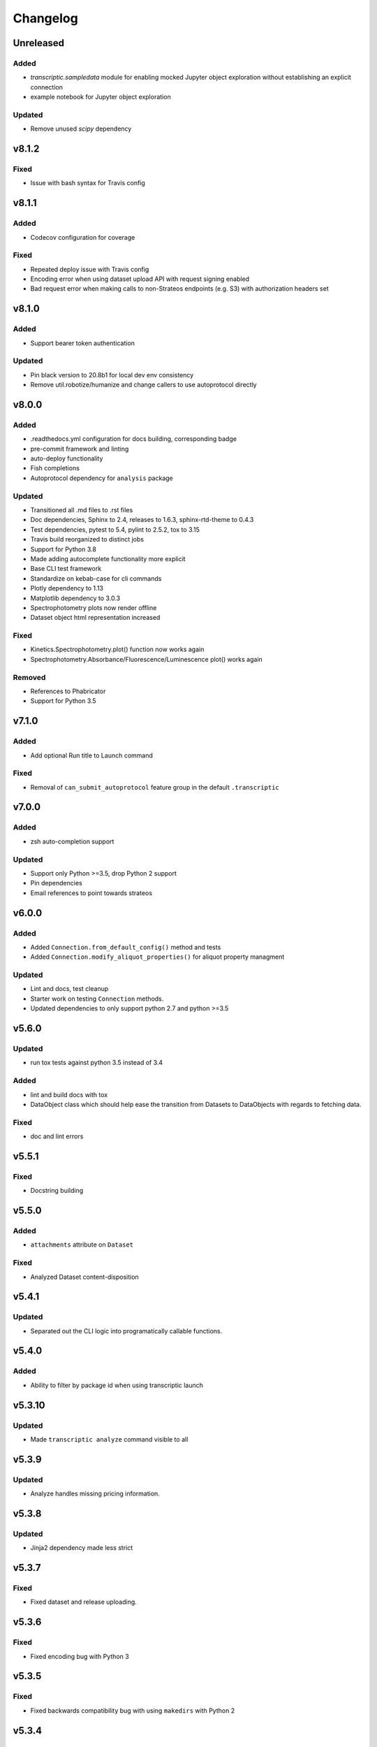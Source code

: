 Changelog
=========

Unreleased
----------

Added
~~~~~

- `transcriptic.sampledata` module for enabling mocked Jupyter object exploration without establishing an explicit connection
- example notebook for Jupyter object exploration

Updated
~~~~~~~

- Remove unused `scipy` dependency


v8.1.2
------

Fixed
~~~~~

- Issue with bash syntax for Travis config


v8.1.1
------

Added
~~~~~

- Codecov configuration for coverage

Fixed
~~~~~

- Repeated deploy issue with Travis config
- Encoding error when using dataset upload API with request signing enabled
- Bad request error when making calls to non-Strateos endpoints (e.g. S3) with authorization headers set


v8.1.0
------

Added
~~~~~

- Support bearer token authentication

Updated
~~~~~~~

-  Pin black version to 20.8b1 for local dev env consistency
-  Remove util.robotize/humanize and change callers to use autoprotocol directly

v8.0.0
------

Added
~~~~~

-  .readthedocs.yml configuration for docs building, corresponding badge
-  pre-commit framework and linting
-  auto-deploy functionality
-  Fish completions
-  Autoprotocol dependency for ``analysis`` package

Updated
~~~~~~~

-  Transitioned all .md files to .rst files
-  Doc dependencies, Sphinx to 2.4, releases to 1.6.3, sphinx-rtd-theme to 0.4.3
-  Test dependencies, pytest to 5.4, pylint to 2.5.2, tox to 3.15
-  Travis build reorganized to distinct jobs
-  Support for Python 3.8
-  Made adding autocomplete functionality more explicit
-  Base CLI test framework
-  Standardize on kebab-case for cli commands
-  Plotly dependency to 1.13
-  Matplotlib dependency to 3.0.3
-  Spectrophotometry plots now render offline
-  Dataset object html representation increased

Fixed
~~~~~

-  Kinetics.Spectrophotometry.plot() function now works again
-  Spectrophotometry.Absorbance/Fluorescence/Luminescence plot() works
   again

Removed
~~~~~~~

-  References to Phabricator
-  Support for Python 3.5

v7.1.0
------


Added
~~~~~

-  Add optional Run title to Launch command


Fixed
~~~~~

-  Removal of ``can_submit_autoprotocol`` feature group in the default
   ``.transcriptic``

v7.0.0
------


Added
~~~~~

-  zsh auto-completion support


Updated
~~~~~~~

-  Support only Python >=3.5, drop Python 2 support
-  Pin dependencies
-  Email references to point towards strateos

v6.0.0
------


Added
~~~~~

-  Added ``Connection.from_default_config()`` method and tests
-  Added ``Connection.modify_aliquot_properties()`` for aliquot property
   managment


Updated
~~~~~~~

-  Lint and docs, test cleanup
-  Starter work on testing ``Connection`` methods.
-  Updated dependencies to only support python 2.7 and python >=3.5

v5.6.0
------


Updated
~~~~~~~

-  run tox tests against python 3.5 instead of 3.4


Added
~~~~~

-  lint and build docs with tox
-  DataObject class which should help ease the transition from Datasets
   to DataObjects with regards to fetching data.


Fixed
~~~~~

-  doc and lint errors

v5.5.1
------


Fixed
~~~~~

-  Docstring building

v5.5.0
------


Added
~~~~~

-  ``attachments`` attribute on ``Dataset``


Fixed
~~~~~

-  Analyzed Dataset content-disposition

v5.4.1
------


Updated
~~~~~~~

-  Separated out the CLI logic into programatically callable functions.

v5.4.0
------


Added
~~~~~

-  Ability to filter by package id when using transcriptic launch

v5.3.10
-------


Updated
~~~~~~~

-  Made ``transcriptic analyze`` command visible to all

v5.3.9
------


Updated
~~~~~~~

-  Analyze handles missing pricing information.

v5.3.8
------


Updated
~~~~~~~

-  Jinja2 dependency made less strict

v5.3.7
------


Fixed
~~~~~

-  Fixed dataset and release uploading.

v5.3.6
------


Fixed
~~~~~

-  Fixed encoding bug with Python 3

v5.3.5
------


Fixed
~~~~~

-  Fixed backwards compatibility bug with using ``makedirs`` with Python
   2

v5.3.4
------


Updated
~~~~~~~

-  Added ``transcriptic generate_protocol <NAME>`` that generates a
   scaffold of a python protocol.

v5.3.3
------


Updated
~~~~~~~

-  ``transcriptic summarize`` now has an optional ``--html`` argument.
   When specified it will return a url to view the autoprotocol.

v5.3.2
------


Updated
~~~~~~~

-  ``transcriptic select_org`` now has an optional ``organization``
   argument. When specified, i.e. ``transcriptic select_org my_org``,
   it’ll skip the prompt and set the organization value to ``my_org``
   directly.

v5.3.1
------


Updated
~~~~~~~

-  ``transcriptic login`` now properly respects the ``--api-root``
   option and persists the result into the dotfile

v5.3.0
------


Updated
~~~~~~~

-  ``transcriptic launch --save_input`` now outputs the same type of
   JSON ### Added
-  ``test`` flag to ``transcriptic launch``, enabling the submission of
   test runs via the launch command

v5.2.0
------


Added
~~~~~

-  ``warp_events``, a new property of the ``Instruction`` object is
   added. This provides information on discrete monitoring events ###
   Updated
-  Instruction object now has an ``Id`` field ### Fixed
-  Fixed issue with broken direct imports of Jupyter objects
   (e.g. ``from transcriptic import Run``)

v5.1.0
------


Updated
~~~~~~~

-  Shifted non-core cli dependencies (i.e. those used in analysis) to
   the ``extras_require`` field
-  Shifted relative imports in base ``__init__`` file to make this
   possible
-  Shifted ``objects`` to a separate Jupyter module, but preserved
   existing relative imports path for backwards compatibility
-  Documentation updated to reflect the changes

v5.0.4
------


Fixed
~~~~~

-  Error with ``transcriptic launch --local`` when a file is provided

v5.0.3
------


Fixed
~~~~~

-  FileNotFound incompatibility error for Python2 (when ~/.transcriptic
   file isn’t specified)

v5.0.2
------


Fixed
~~~~~

-  Made cookie updates actually update headers

v5.0.1
------


Fixed
~~~~~

-  in ``Connection.upload_dataset()``, only convert io.StringIO instance
   to bytes, not StringIO.StringIO instance
-  Issue with ``upload-release``

v5.0.0
------


Added
~~~~~

-  Added concept of HiddenOption and email and token as input parameters
   ### Updated
-  Use ``Sessions`` object for maintaining persistent api connection
-  Reworked env_args and headers setting and getting to be clearer and
   more consistent
-  CLI now automatically fits flags in the order of: –flag, environment
   variable, .transcriptic
-  More formal support for cookie-based authentication ### Fixed
-  Improvements to the way non-unique projects are handled
-  Improved error handling for Py2 ### Removed
-  ``use_environ`` flag is now deprecated in ``Connection``. Please
   specify environment parameters directly
-  ``organization`` is now deprecated from ``Connection``. Please use
   ``organization_id`` instead

v4.3.0
------


Updated
~~~~~~~

-  Reworked the structure of ``run.data`` to be more verbose

v4.2.1
------


Added
~~~~~

-  ``transcriptic upload_dataset`` to CLI

v4.2.0
------


Added
~~~~~

-  ``upload_dataset`` to api object and surrounding infrastructure ###
   Updated
-  Dataset object is now initialized via a more stable route ### Fixed
-  Reworked ``run.data`` route based on changes to web response

v4.1.2
------


Fixed
~~~~~

-  Quick bugfix to ``run.data`` route due to breaking web change

v4.1.1
------


Fixed
~~~~~

-  Minor bug with default behavior with ``select_org`` prompt in
   ``select_org`` and ``login``

v4.1.0
------


Added
~~~~~

-  ``transcriptic payments`` to view payment methods and their
   corresponding ids
-  ``--payment`` flag to ``launch`` and ``submit`` to allow
   specification of payment methods ### Updated
-  ``transcriptic launch`` now presents and the price and asks for a
   confirmation before proceeding. ``--accept_quote`` flag is added
   which will override the confirmation

v4.0.1
------


Fixed
~~~~~

-  Remote behavior of ``transcriptic protocols``
-  Missing ``container`` key in Dataset initialization now returns a
   warning instead of an error

v4.0.0
------


Added
~~~~~

-  Conditional display of views based on enabled feature_flags ###
   Updated
-  Default behavior of ``protocols`` and ``launch`` to remote instead

v3.12.0
-------


Added
~~~~~

-  New –json flag for runs, projects and protocols for fetching JSON ###
   Fixed
-  Fixed bug in PlateRead that caused data overwrites if multiple
   instances of the same group_label were present

v3.11.0
-------


Updated
~~~~~~~

-  Handling of 403 routes
-  Documentation to reflect permissions changes
-  Minor rework of launch_request

v3.10.3
-------


Fixed
~~~~~

-  Bug with launch_request

v3.10.2
-------


Fixed
~~~~~

-  AP2EN_test failures still requiring protocol
-  object.py requirement for ``autoprotocol.container_types``

v3.10.1
-------


Fixed
~~~~~

-  Minor bugfix for ``_parse_protocol``

v3.10.0
-------


Updated
~~~~~~~

-  Removed setup.py requirement for ``autoprotocol-python``

v3.9.2
------


Fixed
~~~~~

-  Bugfix to resolve error caused by attempting to print unicode
   characters on the CLI.

v3.9.1
------


Fixed
~~~~~

-  Bugfix to remove ``data_keys`` from Absorbance function, which is no
   longer returned from webapp

v3.9.0
------


Added
~~~~~

-  Add raw_data property to the ``Dataset`` object
-  Add ability to cross reference aliquots with their data using the
   ``Dataset`` object

v3.8.0
------


Added
~~~~~

-  Ability to add ``--dye_test`` flag to ``transcriptic preview`` to
   convert a run into a water/dye test

v3.7.1
------


Fixed
~~~~~

-  Fixed minor bug in launching local protocols with
   ``transcriptic launch``

v3.7.0
------


Added
~~~~~

-  Ability to browse your inventory using the ``transcriptic inventory``
   command E.g. ``transcriptic inventory water``
-  Ability to launch protocols remotely using the ``--remote`` flag.
   E.g. ``transcriptic launch Pipetting --remote``
-  Ability to view available remote protocols for launching using
   ``transcriptic protocols --remote``
-  Ability for ``transcriptic summarize`` to retrieve resource strings
   with the ``--lookup`` flag


Fixed
~~~~~

-  resources route has been updated to match web return
-  Ap2En for dispense and provision
-  resources route now accepts resource IDs

v3.6.0
------


Added
~~~~~

-  Object helpers to allow more natural property access. E.g.
   ``myRun.instructions.Instructions`` = ``myRun.Instructions``


Updated
~~~~~~~

-  Misc formatting changes for HTML representation


Fixed
~~~~~

-  Underyling ``handle_response`` code to be more robust

v3.5.1
------


Added
~~~~~

-  Row index of the Container.aliquots DataFrame object now corresponds
   to the well index


Fixed
~~~~~

-  Stored volume in the Container.aliquots DataFrame as a Unit object
   instead of unicode

v3.5.0
------


Added
~~~~~

-  timeout property for Run objects
-  data_ids property for Run objects


Updated
~~~~~~~

-  data property for Run objects gives more informative errors when
   failing due to timeout
-  ``.monitoring`` method is now shifted to the Instruction object from
   the Run object
-  Optional parameters can now be handled by ``get_route`` ### Fixed
-  Existing route for monitoring data

v3.4.3
------


Fixed
~~~~~

-  Made local commands robust to lack of internet access

v3.4.2
------


Fixed
~~~~~

-  Broaden exception clause for general Python compatibility

v3.4.1
------


Added
~~~~~

-  Usage analytics support to CLI ### Updated
-  Minor documentation fixes

v3.4.0
------


Added
~~~~~

-  ``transcriptic select_org`` in CLI now allows you to switch
   organizations without re-authenticating
-  ``User-agent`` information to headers
-  ``Run.containers`` to return a list of containers used within the run

v3.3.1
------


Fixed
~~~~~

-  Updated ``transcriptic runs`` route to reflect reality

v3.3.0
------


Added
~~~~~

-  Ability for ``api.get_zip`` to handle larger zip-files by downloading
   to a local file
-  ``cover`` and ``storage`` attributes to Container object
-  Ability to construct and visualize a given protocol’s job tree using
   a flag on the CLI ### Updated
-  Updated english’s summarize to handle all currently-implemented
   instructions

v3.2.5
------


Fixed
~~~~~

-  Fixed initialization of Container object

v3.2.4
------


Added
~~~~~

-  Helper function ``flatmap`` into util ### Fixed
-  Fixed resources route in CLI. ``transcriptic resources 'query'`` now
   works

v3.2.3
------


Updated
~~~~~~~

-  Simplified ``Container._parse_container_type`` to use matching AP-Py
   container-type object whenever possible

v3.2.2
------


Added
~~~~~

-  additional documentation for ``Connection`` object ### Updated
-  update relevant documentation.rst files

v3.2.1
------


Updated
~~~~~~~

-  Updated “url” reference in run attributes to use “id” instead,
   in-line with a web update ### Fixed
-  Update docs/requirements.txt to be PEP440 compatible

v3.2.0
------


Updated
~~~~~~~

-  Reworked ``Instruction`` object
-  Reworked ``Run.instructions`` to return a Dataframe of
   ``Instruction`` objects
-  ``Aliquot`` object has been reworked into Container object as an
   ``aliquots`` property


Removed
~~~~~~~

-  ``Resource`` object has been removed from the library as its
   currently unused


Fixed
~~~~~

-  Change check for ImagePlate to be more generic
-  Setup now requires plotly 1.9.6 (for plotly offline/ipython
   compatibility reasons)

v3.1.0
------


Added
~~~~~

-  Tab completion for CLI (enabled by sourcing
   ``transcriptic_complete.sh``)
-  New API route for getting zipfiles: ``api.get_zip``
-  Made -h option synonymous with –help

v3.0.2
------


Updated
~~~~~~~

-  Setup now requires plotly 1.9.6 or greater

v3.0.1
------


Fixed
~~~~~

-  Better handling of Datasets with no ``well_map`` property in
   kinetics.spectrophotometry

v3.0.0
------


Added
~~~~~

-  New documentation for the new testing framework and how to write
   tests
-  Added Dockerfile for running Transcriptic containers. Compatible with
   CI tools (e.g. Jenkins) as well
-  New documentation added and hosted on
   http://transcriptic.readthedocs.io/en/latest/


Updated
~~~~~~~

-  Migrated the test framework from vanilla unittest2 to py.test
-  Rewrote documentation structure and added misc. documentation related
   changes
-  ``api`` module has been removed and merged into ``config`` module.
   The Connection object now handles all api calls.
-  All references to ``ctx`` has been renamed to ``api``


Fixed
~~~~~

-  Fixed bug in spectrophotometry handling attributes
-  Fixed compatibility issue with running ``transcriptic preview`` on
   python3

v2.3.1
------


Updated
~~~~~~~

-  Transcriptic CLI subcommands: compile, init, preview, summarize no
   longer require login


Fixed
~~~~~

-  ``transcriptic runs`` command now works in CLI

v2.3.0
------


Added
~~~~~

-  ``__version__`` variable for checking version. Enable version
   checking in CLI using ``transcriptic --version``
-  New Analysis module: Kinetics; ``Kinetics`` base object and
   ``Kinetics.Spectrophotometry`` for analyzing kinetics-based data such
   as growth curves
-  Expose additional properties of Dataset object: ``operation``,
   ``container``, ``data_type``

v2.2.1
------


Updated
~~~~~~~

-  Objects module has been heavily reworked and documentation added.
   This is especially true for Project, Run and Dataset objects


Fixed
~~~~~

-  Fixed package related CLI issues

v2.2.0
------


Added
~~~~~

-  ``api`` module for handling all calls including responses and
   exceptions
-  ``Connection`` object now mirrors most of the CLI functionality
-  basic test infrastructure and examples for testing API module


Updated
~~~~~~~

-  all separate requests, context or connection object calls are now
   consolidated and re-routed to go through the api and routes module


Removed
~~~~~~~

-  all direct api calls (get, put, push, pull) are removed from
   Connection. Users are encouraged to use the corresponding calls from
   the ``api`` module instead

v2.1.2
------


Fixed
~~~~~

-  Change in datasets route


Updated
~~~~~~~

-  Removed additional shadowed variable names

v2.1.1
------


Added
~~~~~

-  ``imaging`` module with ``ImagePlate`` as the first class for
   representing plate images. Focus is placed on IPython rendering
-  PIL dependency for image manipulation

v2.1.0
------


Updated
~~~~~~~

-  Major refactor of code to be in-line with PEP8
-  Removed unnecessary modules and renamed shadowed variables

v2.0.11
-------


Updated
~~~~~~~

-  Updated behavior of ``transcriptic login`` to be clearer and to
   return appropriate error messages


Fixed
~~~~~

-  print statement for launch

v2.0.10
-------


Added
~~~~~

-  pypi tags for setup.py such as ``classifiers`` and ``license``


Fixed
~~~~~

-  Updated Container object to automatically populate safe_min_volume_ul


Removed
~~~~~~~

-  Unused dependency: scikit-learn

v2.0.9
------


Added
~~~~~

-  Updated manifest json parsing to deserialize into an OrderedDict,
   preserving key order, which enables quick launch inputs to be ordered

v2.0.8
------


Added
~~~~~

-  ``launch`` command now supports –save_input option to save the
   protocol input as a local file


Fixed
~~~~~

-  ``launch`` command now properly supported either a project name or
   project id for the ``project`` option
-  typo AutoProtocol -> Autoprotocol

v2.0.7
------


Added
~~~~~

-  ``launch`` command to configure and run protocols without needing to
   package and upload them first

v2.0.6
------


Fixed
~~~~~

-  RMSE calculation in spectrophotometry.py now reports correct RMSE
-  transcriptic submit now correctly parses new autopick group
-  containter attributes are correctly requested from transcriptic via
   spectrophotometry.py

v2.0.5
------


Added
~~~~~

-  List runs in a specific project using the
   ``transcriptic runs <project_name_or_id`` command

v2.0.4
------


Added
~~~~~

-  Enabled ``analyze`` and ``submit`` to work for Protocol objects
-  Additional functionality to Container object: Use your favorite
   autoprotocol ContainerType functions
-  Additional properties of Container object exposed: Use wellMap to
   return a mapping of the well indices to aliquot names


Fixed
~~~~~

-  Set plot to default to use mpl=true (not all users have plotly
   credentials)

v2.0.3
------


Added
~~~~~

-  cost breakdown in ``analyze``
-  Python 3 compatibility
-  use ``transcriptic preview --view`` to return a URL that displays the
   instruction cards produced by the run you want to preview (this URL
   expires after two hours)
-  use the ‘transcriptic resources ’ CLI command to search the catalog
   for a resource’s vendor and ``id``
-  ``plotly`` and ``future`` are now required


Fixed
~~~~~

-  dataset helpers and embedding


Removed
~~~~~~~

-  ipython module

v2.0.2
------


Updated
~~~~~~~

-  Refactored analysis.spectrophotometry into ``Fluorescence``,
   ``Absorbance`` and ``Luminescence`` classes that inherit from
   ``PlateRead``


Added
~~~~~

-  More documentation and related configuration
-  Python 3 support
-  Added cost breakdown to analyze CLI


Fixed
~~~~~

-  bug with initializing runs with Project object

v2.0.1
------


Added
~~~~~

-  project url and description to setup.py
-  ``Aliquot``, ``Resource`` and ``Container`` object types
-  documentation setup and configuration


Updated
~~~~~~~

-  moved ``submit`` from ``cli`` to ``__init__``


Fixed
~~~~~

-  critical bug in ``submit``
-  bug in ``analyze``
-  bug in ``create_project``

v2.0.0
------


Updated
~~~~~~~

-  migrated content from
   `transcriptic/runner <https://github.com/transcriptic/runner>`__ to
   here, converted that code to a Python Client Library,
-  CLI functionality has not changed other than renaming some commands:

   -  ``release`` –> ``build-release``
   -  ``upload`` –> ``upload-release``
   -  ``new-project`` –> ``create-project``
   -  ``new-package`` –> ``create-package``
   -  ``run`` –> ``compile``
